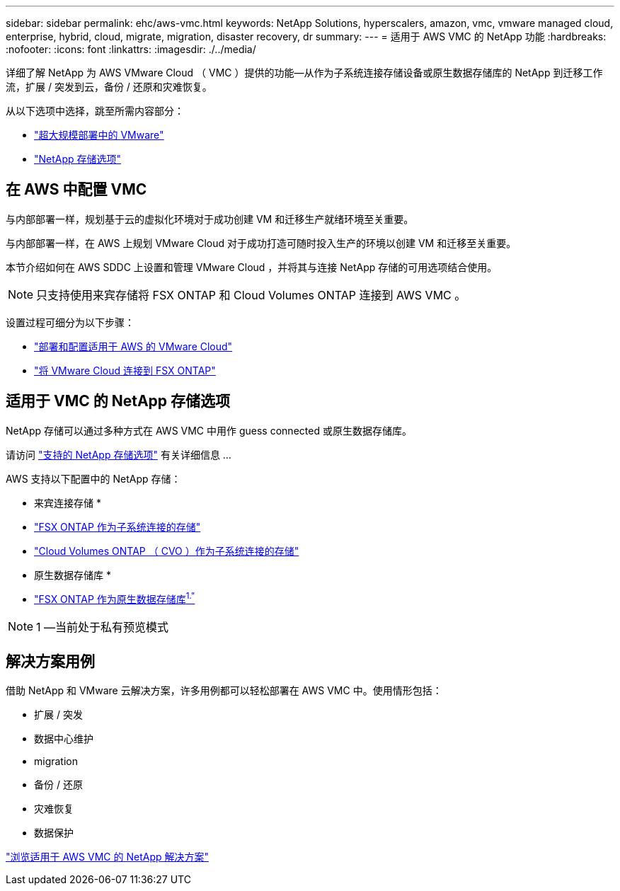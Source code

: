 ---
sidebar: sidebar 
permalink: ehc/aws-vmc.html 
keywords: NetApp Solutions, hyperscalers, amazon, vmc, vmware managed cloud, enterprise, hybrid, cloud, migrate, migration, disaster recovery, dr 
summary:  
---
= 适用于 AWS VMC 的 NetApp 功能
:hardbreaks:
:nofooter: 
:icons: font
:linkattrs: 
:imagesdir: ./../media/


[role="lead"]
详细了解 NetApp 为 AWS VMware Cloud （ VMC ）提供的功能—从作为子系统连接存储设备或原生数据存储库的 NetApp 到迁移工作流，扩展 / 突发到云，备份 / 还原和灾难恢复。

从以下选项中选择，跳至所需内容部分：

* link:#config["超大规模部署中的 VMware"]
* link:#datastore["NetApp 存储选项"]




== 在 AWS 中配置 VMC

与内部部署一样，规划基于云的虚拟化环境对于成功创建 VM 和迁移生产就绪环境至关重要。

与内部部署一样，在 AWS 上规划 VMware Cloud 对于成功打造可随时投入生产的环境以创建 VM 和迁移至关重要。

本节介绍如何在 AWS SDDC 上设置和管理 VMware Cloud ，并将其与连接 NetApp 存储的可用选项结合使用。


NOTE: 只支持使用来宾存储将 FSX ONTAP 和 Cloud Volumes ONTAP 连接到 AWS VMC 。

设置过程可细分为以下步骤：

* link:aws-deploy-config.html["部署和配置适用于 AWS 的 VMware Cloud"]
* link:aws-connect-fsx.html["将 VMware Cloud 连接到 FSX ONTAP"]




== 适用于 VMC 的 NetApp 存储选项

NetApp 存储可以通过多种方式在 AWS VMC 中用作 guess connected 或原生数据存储库。

请访问 link:ehc-support-configs.html["支持的 NetApp 存储选项"] 有关详细信息 ...

AWS 支持以下配置中的 NetApp 存储：

* 来宾连接存储 *

* link:aws-fsx-ontap-guest.html["FSX ONTAP 作为子系统连接的存储"]
* link:aws-cvo-guest.html["Cloud Volumes ONTAP （ CVO ）作为子系统连接的存储"]


* 原生数据存储库 *

* link:https://blogs.vmware.com/cloud/2021/12/01/vmware-cloud-on-aws-going-big-reinvent2021/["FSX ONTAP 作为原生数据存储库^1."^]



NOTE: 1 —当前处于私有预览模式



== 解决方案用例

借助 NetApp 和 VMware 云解决方案，许多用例都可以轻松部署在 AWS VMC 中。使用情形包括：

* 扩展 / 突发
* 数据中心维护
* migration
* 备份 / 还原
* 灾难恢复
* 数据保护


link:aws-solutions.html["浏览适用于 AWS VMC 的 NetApp 解决方案"]
